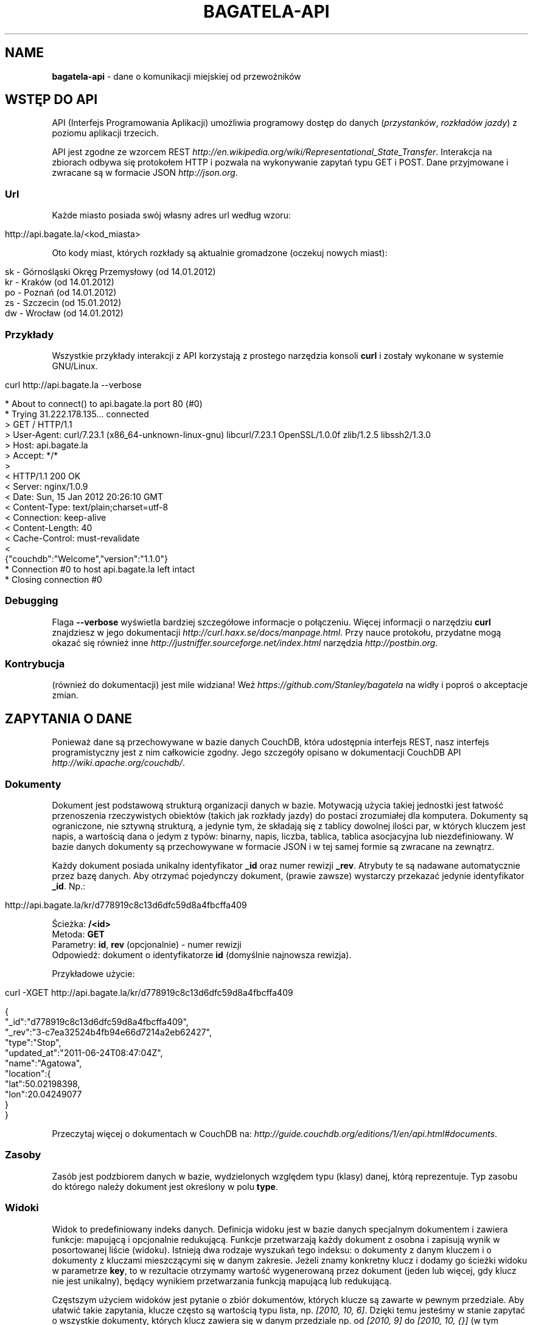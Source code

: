 .\" generated with Ronn/v0.7.3
.\" http://github.com/rtomayko/ronn/tree/0.7.3
.
.TH "BAGATELA\-API" "1" "January 2012" "Stanisław Wasiutyński" ""
.
.SH "NAME"
\fBbagatela\-api\fR \- dane o komunikacji miejskiej od przewoźników
.
.SH "WSTĘP DO API"
API (Interfejs Programowania Aplikacji) umożliwia programowy dostęp do danych (\fIprzystanków\fR, \fIrozkładów jazdy\fR) z poziomu aplikacji trzecich\.
.
.P
API jest zgodne ze wzorcem REST \fIhttp://en\.wikipedia\.org/wiki/Representational_State_Transfer\fR\. Interakcja na zbiorach odbywa się protokołem HTTP i pozwala na wykonywanie zapytań typu GET i POST\. Dane przyjmowane i zwracane są w formacie JSON \fIhttp://json\.org\fR\.
.
.SS "Url"
Każde miasto posiada swój własny adres url według wzoru:
.
.IP "" 4
.
.nf

http://api\.bagate\.la/<kod_miasta>
.
.fi
.
.IP "" 0
.
.P
Oto kody miast, których rozkłady są aktualnie gromadzone (oczekuj nowych miast):
.
.IP "" 4
.
.nf

sk \- Górnośląski Okręg Przemysłowy (od 14\.01\.2012)
kr \- Kraków (od 14\.01\.2012)
po \- Poznań (od 14\.01\.2012)
zs \- Szczecin (od 15\.01\.2012)
dw \- Wrocław (od 14\.01\.2012)
.
.fi
.
.IP "" 0
.
.SS "Przykłady"
Wszystkie przykłady interakcji z API korzystają z prostego narzędzia konsoli \fBcurl\fR i zostały wykonane w systemie GNU/Linux\.
.
.IP "" 4
.
.nf

curl http://api\.bagate\.la \-\-verbose
.
.fi
.
.IP "" 0
.
.IP "" 4
.
.nf

* About to connect() to api\.bagate\.la port 80 (#0)
*   Trying 31\.222\.178\.135\.\.\. connected
> GET / HTTP/1\.1
> User\-Agent: curl/7\.23\.1 (x86_64\-unknown\-linux\-gnu) libcurl/7\.23\.1 OpenSSL/1\.0\.0f zlib/1\.2\.5 libssh2/1\.3\.0
> Host: api\.bagate\.la
> Accept: */*
>
< HTTP/1\.1 200 OK
< Server: nginx/1\.0\.9
< Date: Sun, 15 Jan 2012 20:26:10 GMT
< Content\-Type: text/plain;charset=utf\-8
< Connection: keep\-alive
< Content\-Length: 40
< Cache\-Control: must\-revalidate
<
{"couchdb":"Welcome","version":"1\.1\.0"}
* Connection #0 to host api\.bagate\.la left intact
* Closing connection #0
.
.fi
.
.IP "" 0
.
.SS "Debugging"
Flaga \fB\-\-verbose\fR wyświetla bardziej szczegółowe informacje o połączeniu\. Więcej informacji o narzędziu \fBcurl\fR znajdziesz w jego dokumentacji \fIhttp://curl\.haxx\.se/docs/manpage\.html\fR\. Przy nauce protokołu, przydatne mogą okazać się również inne \fIhttp://justniffer\.sourceforge\.net/index\.html\fR narzędzia \fIhttp://postbin\.org\fR\.
.
.SS "Kontrybucja"
(również do dokumentacji) jest mile widziana! Weź \fIhttps://github\.com/Stanley/bagatela\fR na widły i poproś o akceptacje zmian\.
.
.SH "ZAPYTANIA O DANE"
Ponieważ dane są przechowywane w bazie danych CouchDB, która udostępnia interfejs REST, nasz interfejs programistyczny jest z nim całkowicie zgodny\. Jego szczegóły opisano w dokumentacji CouchDB API \fIhttp://wiki\.apache\.org/couchdb/\fR\.
.
.SS "Dokumenty"
Dokument jest podstawową strukturą organizacji danych w bazie\. Motywacją użycia takiej jednostki jest łatwość przenoszenia rzeczywistych obiektów (takich jak rozkłady jazdy) do postaci zrozumiałej dla komputera\. Dokumenty są ograniczone, nie sztywną strukturą, a jedynie tym, że składają się z tablicy dowolnej ilości par, w których kluczem jest napis, a wartością dana o jedym z typów: binarny, napis, liczba, tablica, tablica asocjacyjna lub niezdefiniowany\. W bazie danych dokumenty są przechowywane w formacie JSON i w tej samej formie są zwracane na zewnątrz\.
.
.P
Każdy dokument posiada unikalny identyfikator \fB_id\fR oraz numer rewizji \fB_rev\fR\. Atrybuty te są nadawane automatycznie przez bazę danych\. Aby otrzymać pojedynczy dokument, (prawie zawsze) wystarczy przekazać jedynie identyfikator \fB_id\fR\. Np\.:
.
.IP "" 4
.
.nf

http://api\.bagate\.la/kr/d778919c8c13d6dfc59d8a4fbcffa409
.
.fi
.
.IP "" 0
.
.P
Ścieżka: \fB/<id>\fR
.
.br
Metoda: \fBGET\fR
.
.br
Parametry: \fBid\fR, \fBrev\fR (opcjonalnie) \- numer rewizji
.
.br
Odpowiedź: dokument o identyfikatorze \fBid\fR (domyślnie najnowsza rewizja)\.
.
.P
Przykładowe użycie:
.
.IP "" 4
.
.nf

curl \-XGET http://api\.bagate\.la/kr/d778919c8c13d6dfc59d8a4fbcffa409
.
.fi
.
.IP "" 0
.
.IP "" 4
.
.nf

{
  "_id":"d778919c8c13d6dfc59d8a4fbcffa409",
  "_rev":"3\-c7ea32524b4fb94e66d7214a2eb62427",
  "type":"Stop",
  "updated_at":"2011\-06\-24T08:47:04Z",
  "name":"Agatowa",
  "location":{
    "lat":50\.02198398,
    "lon":20\.04249077
  }
}
.
.fi
.
.IP "" 0
.
.P
Przeczytaj więcej o dokumentach w CouchDB na: \fIhttp://guide\.couchdb\.org/editions/1/en/api\.html#documents\fR\.
.
.SS "Zasoby"
Zasób jest podzbiorem danych w bazie, wydzielonych względem typu (klasy) danej, którą reprezentuje\. Typ zasobu do którego należy dokument jest określony w polu \fBtype\fR\.
.
.SS "Widoki"
Widok to predefiniowany indeks danych\. Definicja widoku jest w bazie danych specjalnym dokumentem i zawiera funkcje: mapującą i opcjonalnie redukującą\. Funkcje przetwarzają każdy dokument z osobna i zapisują wynik w posortowanej liście (widoku)\. Istnieją dwa rodzaje wyszukań tego indeksu: o dokumenty z danym kluczem i o dokumenty z kluczami mieszczącymi się w danym zakresie\. Jeżeli znamy konkretny klucz i dodamy go ścieżki widoku w parametrze \fBkey\fR, to w rezultacie otrzymamy wartość wygenerowaną przez dokument (jeden lub więcej, gdy klucz nie jest unikalny), będący wynikiem przetwarzania funkcją mapującą lub redukującą\.
.
.P
Częstszym użyciem widoków jest pytanie o zbiór dokumentów, których klucze są zawarte w pewnym przedziale\. Aby ułatwić takie zapytania, klucze często są wartością typu lista, np\. \fI[2010, 10, 6]\fR\. Dzięki temu jesteśmy w stanie zapytać o wszystkie dokumenty, których klucz zawiera się w danym przedziale np\. od \fI[2010, 9]\fR do \fI[2010, 10, {}]\fR (w tym przypadku, gdzie kluczem jest data, zapytanie zwróci wszystkie dokumenty z kluczem od 1 września do 30 października)\.
.
.P
Przeczytaj więcej o widokach w CouchDB na: \fIhttp://guide\.couchdb\.org/editions/1/en/views\.html\fR\.
.
.P
Ścieżka: \fB/_design/<zasób>/_view/<widok>\fR
.
.br
Metoda: \fBGET\fR
.
.br
Parametry:
.
.IP "\(bu" 4
\fBdescending\fR \- jeżeli \fItrue\fR, odwrócona kolejność zwracanych dokumentów\. Uwaga: sortowanie odbywa się przed ograniczeniem przedziału\. Może to oznaczać konieczność zamiany parametrów \fBstartkey\fR z \fBendkey\fR\.
.
.IP "\(bu" 4
\fBendkey\fR \- koniec przedziału włącznie\. Domyślnie największa możliwa wartość\.
.
.IP "\(bu" 4
\fBendkey_docid\fR \- identyfikator ostatniego dokumentu w odpowiedzi (używane do paginacji)\.
.
.IP "\(bu" 4
\fBgroup\fR \- jeżeli \fIfalse\fR to redukuje wszystkie dokumenty zgodnie z funkcją redukującą do jednej wartości\. W przeciwnym wypadku wyniki przetwarzania każdego z dokumentów są grupowane\. Domyślnie \fIfalse\fR\.
.
.IP "\(bu" 4
\fBgroup_level\fR \- grupuje wyniki przetwarzania funkcją redukującą, mające pierwszych \fIgrup_level\fR takich samych wartości klucza\. Np\.: klucze \fI["a", "b", "c"], ["a", "b", "d"], ["a", "c", "d"]\fR z parametrem \fIgroup_level=2\fR utworzą dwie grupy \fI["a", "b"], ["a", "c"]\fR \. Jeżeli parametr \fBgroup\fR będzie \fItrue\fR a \fBgroup_level\fR niezdefiniowany, to zwrócony zostanie wynik przetwarzania każdego dokumentu z osobna\.
.
.IP "\(bu" 4
\fBinclude_docs\fR \- jeżeli \fItrue\fR, dołącza oryginalny dokument w polu \fBdoc\fR\. Domyślnie \fIfalse\fR\.
.
.IP "\(bu" 4
\fBinclusive_end\fR \- definiuje czy dokument o kluczu \fBendkey\fR jest dołączany do odpowiedzi\. Domyślnie \fItrue\fR\.
.
.IP "\(bu" 4
\fBkey\fR \- dokładna wartość klucza\.
.
.IP "\(bu" 4
\fBlimit\fR \- maksymalna liczba zwróconych dokumentów\. Np\. \fI10\fR\.
.
.IP "\(bu" 4
\fBreduce\fR \- użyj funkcji redukującej\. Domyślna wartość, gdy funkcja redukująca jest zdefiniowana, to \fItrue\fR\.
.
.IP "\(bu" 4
\fBskip\fR \- liczba pomijanych dokumentów\. Domyślnie \fI0\fR\.
.
.IP "\(bu" 4
\fBstale\fR \- definiuje czy akceptować przedawniony widok, w celu otrzymania natychmiastowej odpowiedzi (w przypadku gdy nowy widok jeszcze nie skończył się generować)\. Możliwa wartość: \fIok\fR\.
.
.IP "\(bu" 4
\fBstartkey\fR \- początek przedziału włącznie\. Domyślnie najmniejsza możliwa wartość\.
.
.IP "\(bu" 4
\fBstartkey_docid\fR \- identyfikator pierwszego dokumentu w odpowiedzi (używane do paginacji)\.
.
.IP "" 0
.
.P
Wszystkie wyżej wymienione parametry są opcjonalne\.
.
.SH "ROZKŁAD JAZDY"
Fizycznie reprezentuje wydruk z przystanku\. Jest związany z jedną linią i z jednym przystankiem\. Obowiązuje w ograniczonej ramie czasowej (choć data upływu ważności nie jest znana dopóki nie zostanie opublikowana aktualizacja rozkładu)\. Jest wiernym odzwierciedleniem tego co jest publikowane przez przewoźników na ich oficjalnych stronach i nie zawiera żadnych dodatkowych inforamcji (oprócz opcjonalnych atrybutów \fBstop_id\fR i \fBvalid_until\fR)\.
.
.SS "Atrybuty"
.
.IP "\(bu" 4
\fB_id\fR \- identyfikator\.
.
.IP "\(bu" 4
\fB_rev\fR \- numer rewizji\.
.
.IP "\(bu" 4
\fBline\fR \- numer linii, którą opisuje rozkład\. Np\. \fI"4"\fR\.
.
.IP "\(bu" 4
\fBroute\fR \- trasa linii\. Lista głównych ulic, którymi biegnie linia\. Np\. \fI"Al\. 3 Maja, Podwale, Basztowa, Lubicz, Rakowicka"\fR\.
.
.IP "\(bu" 4
\fBdestination\fR (tylko jeżeli parametr \fBroute\fR nie istnieje) \- przystanek docelowy\. Np\. \fI"Okęcie"\fR\.
.
.IP "\(bu" 4
\fBstop\fR \- nazwa przystanku na którym znajduje się rozkład\. Np\. \fI"Batorego"\fR\.
.
.IP "\(bu" 4
\fBstop_id\fR (opcjonalnie) \- identyfikator przystanku \fBStop\fR przy którym zatrzymuje się transport\.
.
.IP "\(bu" 4
\fBtables\fR \- tablice odjazdów\. Atrybut typu tablicy asocjacyjnej, przechowującej pary, w których opisowi dni odpowiada tablica odjazdów\. Opis dania (klucz) to np\. \fI"Dzień powszedni"\fR\. Tablica odjazdów (wartość) to np\. \fI{"4":["43"], "5":["02","17","38","48","58"]}\fR, co oznacza, że w dni powszednie, o godzinie 4:43, 5:02, 5:17 itd\. odjeżdża transport\. Minuty są ciągiem znaków, gdyż mogą zawierać opis kursu\. Np\. \fI"24A"\fR\.
.
.IP "\(bu" 4
\fBtype\fR \- typ\. Zawsze \fI"Timetable"\fR\.
.
.IP "\(bu" 4
\fBsource\fR \- źródło danych\. Np\. adres URL: \fI"http://rozklady\.mpk\.krakow\.pl/aktualne/0004/0004t023\.htm"\fR\.
.
.IP "\(bu" 4
\fBupdated_at\fR \- czas ostatniej modyfikacji w bazie danych (tj\. czas połączenia ze źródłem)\.
.
.IP "\(bu" 4
\fBvalid_from\fR \- dzień od którego obowiązuje rozkład\. Np\. \fI"04\.10\.2010"\fR\.
.
.IP "\(bu" 4
\fBvalid_until\fR (opcjonalnie) \- dzień do którego obowiązuje rozkład\. Jeżeli atrybut nie jest zdefiniowany i \fBvalid_from\fR wskazuje na przeszły dzień to rozkład jazdy jest aktualnie obowiązującym\. Atrybut zostanie zdefiniowany nie wcześniej, niż nowa wersja tego rozkładu zostanie publikowana lub aktualny zostanie anulowany\.
.
.IP "" 0
.
.SS "Załączniki"
.
.IP "\(bu" 4
\fBsource\.html\fR \- oryginalna strona HTML z rozkładem jazdy\.
.
.IP "" 0
.
.SS "Widoki"
Definicje funkcji mapujących, redukujących i listujących rozkłady jazdy, są dokumentem o idenyfikatorze \fI"_design/Timetables"\fR\.
.
.P
\fB[map] by_line\fR
.
.P
Ścieżka: \fB/_design/Timetables/_view/by_line?reduce=false\fR
.
.br
Metoda: \fBGET\fR
.
.br
Odpowiedź: lista rozkładów jazdy
.
.br
Kolejność sortowania: \fBline\fR, \fBdestination\fR, \fBsource\fR
.
.P
Przykładowe użycie:
.
.IP "" 4
.
.nf

curl \-XGET http://api\.bagate\.la/kr/_design/Timetables/_view/by_line?startkey=["6","SALWATOR"]&endkey=["6","SALWATOR",{}]&reduce=false
.
.fi
.
.IP "" 0
.
.P
Zwraca listę rozkładów na linii numer \fI"6"\fR, jadącej w kierunku przystanku \fI"Salwator"\fR, posortowanych od pierwszego do ostatniego\.
.
.P
\fB[reduce] by_line\fR
.
.P
Jeżeli interesuje nas opis danej lini (będący skrótem informacji z wielu rozkładów jazdy), musimy skorzystać z widoku wygenerowanego funkcją redukującą\.
.
.P
Ścieżka: \fB/_design/Timetables/_view/by_line\fR
.
.br
Metoda: \fBGET\fR
.
.br
Odpowiedź: liczba dokumentów w danej grupie
.
.P
Przykładowe użycia:
.
.IP "" 4
.
.nf

curl \-XGET http://api\.bagate\.la/kr/_design/Timetables/_view/by_line?startkey=["113","ALEJA PRZYJAŹNI"]&endkey=["113","ALEJA PRZYJAŹNI",{}]&group_level=2
.
.fi
.
.IP "" 0
.
.P
Zwraca liczbę przystanków na linii \fI113\fR w kierunku przystanku \fIAleja Przyjaźni\fR\.
.
.IP "" 4
.
.nf

curl \-XGET http://api\.bagate\.la/kr/_design/Timetables/_view/by_line?group_level=1
.
.fi
.
.IP "" 0
.
.P
Zwraca liczbę przystanków na wszystkich liniach o tym samym numerze (tam i z powrotem)\. Zapytanie jest również przydatne, gdy chcemy uzyskać listę numerów linii (które w zwróconym rezultacie są kluczem; parametr \fBkey\fR)\. Należy pamiętać, że numery linii są ciągami znaków, a nie liczb, dlatego linia \fI"10"\fR pojawi się przed \fI"2"\fR\.
.
.P
\fB[map] by_source\fR
.
.P
Ścieżka: \fB/_design/Timetables/_view/by_source\fR
.
.br
Metoda: \fBGET\fR
.
.br
Odpowiedź: lista rozkładów jazdy
.
.br
Kolejność sortowania: \fBsource\fR, \fBvalid_from\fR
.
.P
Przykładowe użycie\.
.
.IP "" 4
.
.nf

curl \-XGET http://api\.bagate\.la/kr/_design/Timetables/_view/by_source?startkey=["http://rozklady\.mpk\.krakow\.pl/aktualne/0000/0000t001\.htm"]&limit=1
.
.fi
.
.IP "" 0
.
.P
Zwraca najnowszy rozkład jazdy pozyskany z danego źródła\.
.
.P
\fB[map] by_stop\fR
.
.P
Ścieżka: \fB/_design/Timetables/_view/by_stop\fR
.
.br
Metoda: \fBGET\fR
.
.br
Odpowiedź: lista przystanków i rozkładów jazdy
.
.br
Kolejność sortowania: \fBstop\fR, \fBline\fR, \fBdestination\fR
.
.P
Przykładowe użycie:
.
.IP "" 4
.
.nf

curl \-XGET http://api\.bagate\.la/kr/_design/Timetables/_view/by_stop?key=["Agatowa","125","ZŁOCIEŃ"]
.
.fi
.
.IP "" 0
.
.P
Zwraca rozkłady jazdy linii \fI"125"\fR, w stronę przystanku \fI"Złocień"\fR, na przystanku \fI"Agatowa"\fR\.
.
.P
\fB[map] by_stop_id\fR
.
.P
\fBUWAGA\fR: \fIten widok wymaga, aby rozkłady jazdy deklarowały konkretny przystanek na którym się znajdują w polu \fBstop_id\fR, które może być nie zdefiniowane\.\fR
.
.P
Ścieżka: \fB/_design/Timetables/_view/by_stop_id\fR
.
.br
Metoda: \fBGET\fR
.
.br
Odpowiedź: lista przystanków i rozkładów jazdy
.
.br
Kolejność sortowania przystanków: \fBid\fR
.
.br
Kolejność sortowania rozkładów: \fBline\fR
.
.P
Przykładowe użycie:
.
.IP "" 4
.
.nf

curl \-XGET http://api\.bagate\.la/kr/_design/Timetables/_view/by_stop_id?startkey=["d778919c8c13d6dfc59d8a4fbcfeeb5f"]&endkey=["d778919c8c13d6dfc59d8a4fbcfeeb5f",{}]
.
.fi
.
.IP "" 0
.
.P
Zwraca przystanek oraz wszystkie rozkłady jazdy na danym przystanku\. Aby pominąć przystanek, należy dodać parametr \fBskip=1\fR\.
.
.P
\fB[list] filter\fR
.
.P
Ścieżka: \fB/_design/Timetables/_list/filter/<widok>\fR
.
.br
Metoda: \fBGET\fR
.
.br
Parametr: \fBwidok\fR, \fIonly\fR lub \fIexcept\fR \- lista parametrów, połączonych przecinkiem, które mają (lub których nie mają) zawierać wartości zwrócone przez funckję mapującą
.
.br
Odpowiedź: to samo co zwróci widok, z filtrowanymi wartościami
.
.P
Przykładowe użycie:
.
.IP "" 4
.
.nf

curl \-XGET http://api\.bagate\.la/kr/_design/Timetables/_list/filter/by_line?only=stop,tables&reduce=false&limit=1
.
.fi
.
.IP "" 0
.
.P
Zwraca jeden rozkład jazdy z polami: \fBstop\fR i \fBtables\fR\.
.
.P
Zobacz scenariusze testujące \fI"_design/Timetables"\fR\. \fIhttps://github\.com/Stanley/bagatela/blob/master/features/timetables_design\.feature\fR
.
.SH "PRZYSTANEK"
Fizyczna wiata lub słup przy którym wiszą rozkłady jazdy i zatrzymują się pojazdy komunikacji\.
.
.SS "Atrybuty"
.
.IP "\(bu" 4
\fB_id\fR \- identyfikator\.
.
.IP "\(bu" 4
\fB_rev\fR \- numer rewizji\.
.
.IP "\(bu" 4
\fBaddress\fR (opcjonalnie) \- ulica przy której znajduje się przystanej\. Np\. "Karmelicka"\.
.
.IP "\(bu" 4
\fBlocation\.lat\fR \- szerokość geograficzna\. Np\. \fI50\.06309891\fR\.
.
.IP "\(bu" 4
\fBlocation\.lon\fR \- długość geograficzna\. Np\. \fI19\.9326992\fR\.
.
.IP "\(bu" 4
\fBname\fR \- nazwa przystanku\. Np\. \fI"Teatr Bagatela"\fR\.
.
.IP "\(bu" 4
\fBoperates\fR (opcjonalnie) \- lista typów pojazdów, które obsługuje przystanek\. Np\. \fI["Trams", "Buses"]\fR\.
.
.IP "\(bu" 4
\fBpolylines\fR (opcjonalnie) \- tablica asocjacyjna, gdzie kluczem jest identyfikator dowolnego przystanku, a wartością tablica współrzędnych, tworzących linię łamaną, połączenie tych dwóch przystanków\.
.
.IP "\(bu" 4
\fBtype\fR \- typ\. Zawsze \fI"Stop"\fR\.
.
.IP "\(bu" 4
\fBupdated_at\fR \- czas ostatniej modyfikacji\.
.
.IP "" 0
.
.P
Definicje funkcji mapujących, redukujących i listujących przystanki są dokumentem o idenyfikatorze \fI"_design/Stops"\fR\.
.
.SS "Widoki"
\fB[map] by_line\fR
.
.P
\fBUWAGA\fR: \fIten widok wymaga, aby rozkłady jazdy deklarowały konkretny przystanek na którym się znajdują w polu \fBstop_id\fR, które może być nie zdefiniowane\.\fR
.
.P
Ścieżka: \fB/_design/Stops/_view/by_line\fR
.
.br
Metoda: \fBGET\fR
.
.br
Odpowiedź: lista przystanków Kolejność sortowania: \fBline\fR, \fBdestination\fR, \fBsource\fR
.
.P
Przykładowe użycie:
.
.IP "" 4
.
.nf

curl \-XGET http://api\.bagate\.la/kr/_design/Stops/_view/by_line?startkey=["9","MISTRZEJOWICE"]&endkey=["9","MISTRZEJOWICE",{}]
.
.fi
.
.IP "" 0
.
.P
Zwraca wszystkie przystanki na linii \fI"9"\fR, jadącej w kierunku przystanku \fI"Mistrzejowice"\fR\.
.
.P
\fB[map] by_name\fR
.
.P
Ścieżka: \fB/_design/Stops/_view/by_name\fR
.
.br
Metoda: \fBGET\fR
.
.br
Odpowiedź: lista przystanków
.
.br
Kolejność sortowania: \fBname\fR, \fBaddress\fR
.
.P
Przykładowe użycie:
.
.IP "" 4
.
.nf

curl \-XGET http://api\.bagate\.la/kr/_design/Stops/_view/by_name?key=["Reymana","Aleja 3 maja"]
.
.fi
.
.IP "" 0
.
.P
Zwraca przystanki o nazwie \fI"Reymana"\fR i adresie \fI"Aleja 3 maja"\fR\. Uwaga: możemy otrzymać więcej niż jeden dokument, mimo że nie zdefiniowaliśmy zakresu klucza, a konkretną wartość, która w tym przypadku nie jest unikalna\.
.
.P
\fB[list] filter\fR
.
.P
Ścieżka: \fB/_design/Stops/_list/filter/<widok>\fR
.
.br
Metoda: \fBGET\fR
.
.br
Parametr: \fBwidok\fR, \fBonly\fR lub \fBexcept\fR \- lista parametrów, połączonych przecinkiem, które mają (lub których nie mają) zawierać wartości zwrócone przez funckję mapującą
.
.br
Odpowiedź: to samo co zwróci widok, z filtrowanymi wartościami
.
.P
Przykładowe użycie:
.
.IP "" 4
.
.nf

curl \-XGET http://api\.bagate\.la/kr/_design/Stops/_list/filter/by_name?except=polylines,type,updated_at&limit=1
.
.fi
.
.IP "" 0
.
.P
Zwraca jeden przystanek bez pól: \fBpolylines\fR, \fBtype\fR i \fBupdated_at\fR\.
.
.P
Zobacz scenariusze testujące \fI"_design/Stops"\fR\. \fIhttps://github\.com/Stanley/bagatela/blob/master/features/stops_design\.feature\fR
.
.SH "REPLIKACJE"
Replikacje są wykorzystywane do synchronizacji dwóch kopii tej samej bazy danych\.
.
.P
Ścieżka: \fBhttp://api\.bagate\.la/_replicate\fR
.
.br
Metoda: \fBPOST\fR
.
.br
Parametry ładunku:
.
.IP "\(bu" 4
\fBsource\fR \- \fIkod_miasta\fR czyli identyfikator bazy danych będącej źródłem danych np\.: \fI"kr"\fR\.
.
.IP "\(bu" 4
\fBtarget\fR \- baza danych do której eksportujemy dane np\.: \fI"http://user:password@rozklady\.cloudant\.com/kr"\fR\.
.
.IP "\(bu" 4
\fBcontinuous\fR (opcjonalnie) \- jeżeli \fItrue\fR replikacja będzie trwała do momentu w którym sami przerwiemy proces (wysyłając podobne zapytanie z parametrem "\fBcancel\fR"\fI:true\fR)
.
.IP "" 0
.
.P
Odpowiedź: Raport z wykonanej (lub przerwanej) replikacji\.
.
.P
Przykładowe użycie:
.
.IP "" 4
.
.nf

curl \-XPOST http://api\.bagate\.la/_replicate \-H \'Content\-Type: application/json\' \-d \'{
  "source":"dw",
  "target":"https://stanley:<password>@stanley\.cloudant\.com/dw/"
}\'
.
.fi
.
.IP "" 0
.
.SH "SCENARIUSZE TESTUJĄCE"
Aby zapewnić stabilność i niezawodność API, konieczne jest posiadanie testów funkcjonalnych\. Ponieważ są one również świetną dokumentacją, dla każdego zagadnienia dokumentacji został napisany \fIhttps://github\.com/Stanley/bagatela/tree/master/features\fR odrępny test\. Każdy z nich jest scenariuszem użycia API w czystym i zrozumiałym dla każdego języku angielskim, który jest interpretowany przez komputer za pomocą nadzędzia Cucumber \fIhttp://cukes\.info/\fR\.
